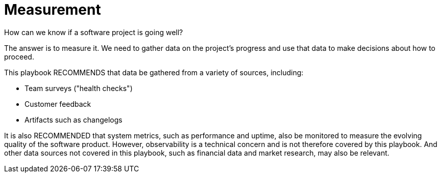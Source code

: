 = Measurement

How can we know if a software project is going well?

The answer is to measure it. We need to gather data on the project's progress
and use that data to make decisions about how to proceed.

This playbook RECOMMENDS that data be gathered from a variety of sources,
including:

* Team surveys ("health checks")
* Customer feedback
* Artifacts such as changelogs

It is also RECOMMENDED that system metrics, such as performance and uptime, also
be monitored to measure the evolving quality of the software product. However,
observability is a technical concern and is not therefore covered by this
playbook. And other data sources not covered in this playbook, such as financial
data and market research, may also be relevant.

